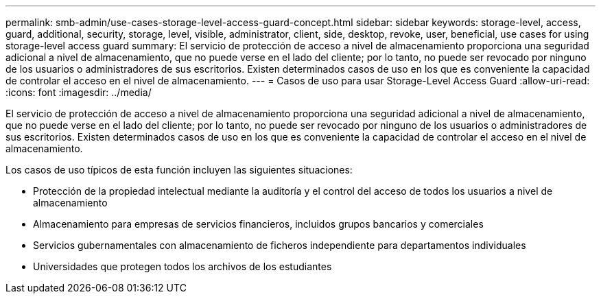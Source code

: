 ---
permalink: smb-admin/use-cases-storage-level-access-guard-concept.html 
sidebar: sidebar 
keywords: storage-level, access, guard, additional, security, storage, level, visible, administrator, client, side, desktop, revoke, user, beneficial, use cases for using storage-level access guard 
summary: El servicio de protección de acceso a nivel de almacenamiento proporciona una seguridad adicional a nivel de almacenamiento, que no puede verse en el lado del cliente; por lo tanto, no puede ser revocado por ninguno de los usuarios o administradores de sus escritorios. Existen determinados casos de uso en los que es conveniente la capacidad de controlar el acceso en el nivel de almacenamiento. 
---
= Casos de uso para usar Storage-Level Access Guard
:allow-uri-read: 
:icons: font
:imagesdir: ../media/


[role="lead"]
El servicio de protección de acceso a nivel de almacenamiento proporciona una seguridad adicional a nivel de almacenamiento, que no puede verse en el lado del cliente; por lo tanto, no puede ser revocado por ninguno de los usuarios o administradores de sus escritorios. Existen determinados casos de uso en los que es conveniente la capacidad de controlar el acceso en el nivel de almacenamiento.

Los casos de uso típicos de esta función incluyen las siguientes situaciones:

* Protección de la propiedad intelectual mediante la auditoría y el control del acceso de todos los usuarios a nivel de almacenamiento
* Almacenamiento para empresas de servicios financieros, incluidos grupos bancarios y comerciales
* Servicios gubernamentales con almacenamiento de ficheros independiente para departamentos individuales
* Universidades que protegen todos los archivos de los estudiantes

